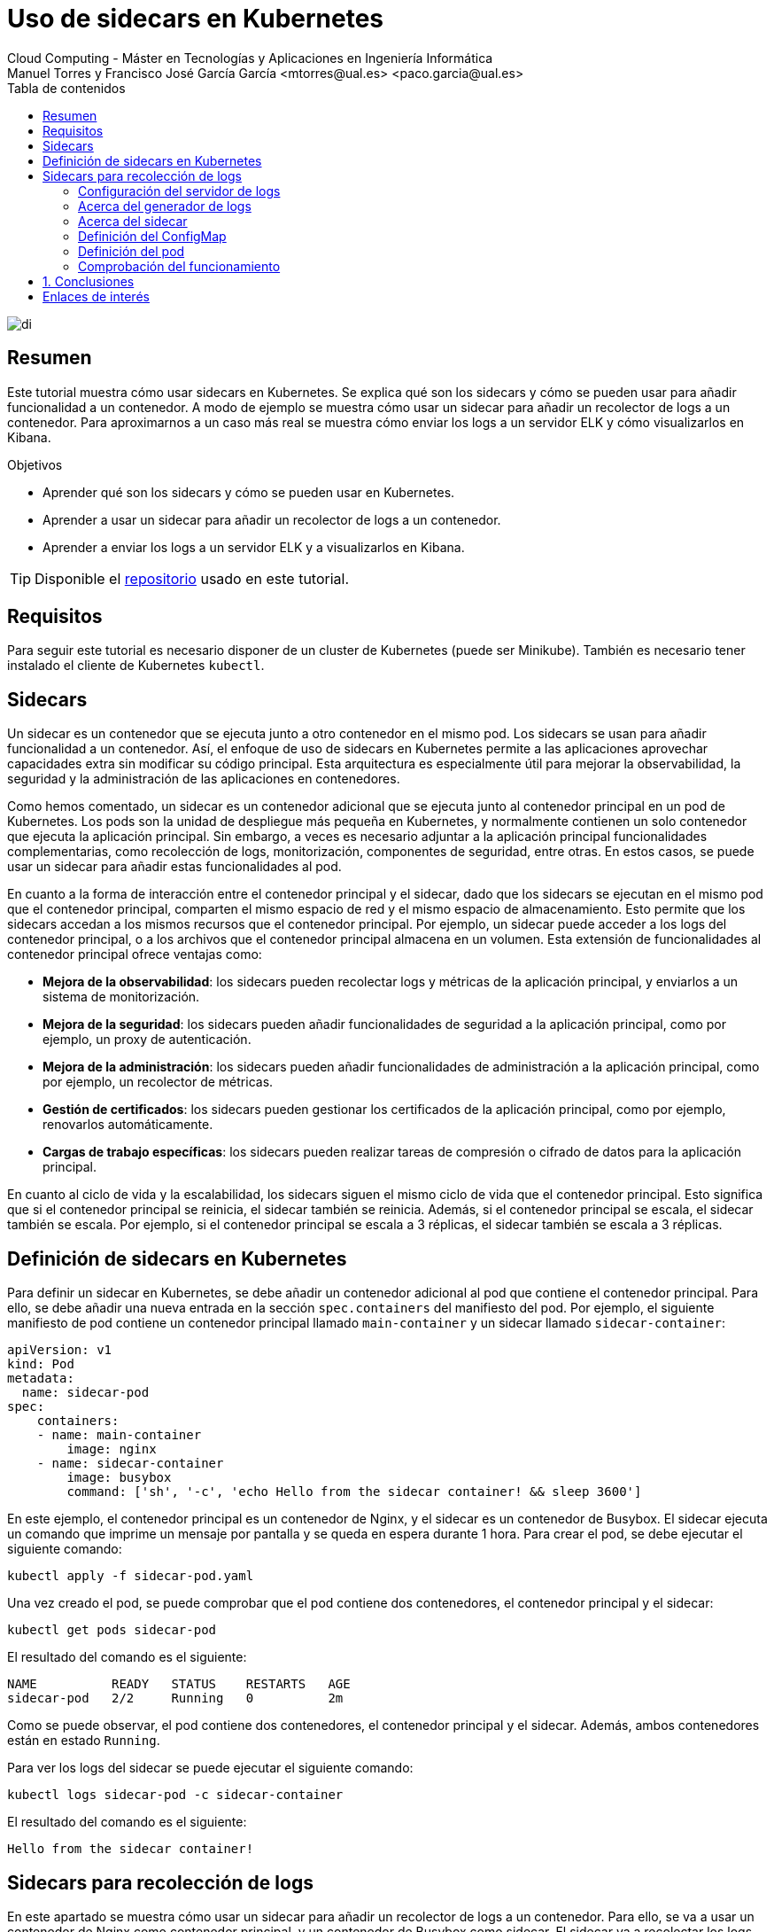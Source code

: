 ////
NO CAMBIAR!!
Codificación, idioma, tabla de contenidos, tipo de documento
////
:encoding: utf-8
:lang: es
:toc: right
:toc-title: Tabla de contenidos
:doctype: book
:linkattrs:


:figure-caption: Fig.

////
Nombre y título del trabajo
////
# Uso de sidecars en Kubernetes
Cloud Computing - Máster en Tecnologías y Aplicaciones en Ingeniería Informática
Manuel Torres y Francisco José García García <mtorres@ual.es> <paco.garcia@ual.es>

image::images/di.png[]

// NO CAMBIAR!! (Entrar en modo no numerado de apartados)
:numbered!: 

[abstract]
== Resumen

Este tutorial muestra cómo usar sidecars en Kubernetes. Se explica qué son los sidecars y cómo se pueden usar para añadir funcionalidad a un contenedor. A modo de ejemplo se muestra cómo usar un sidecar para añadir un recolector de logs a un contenedor. Para aproximarnos a un caso más real se muestra cómo enviar los logs a un servidor ELK y cómo visualizarlos en Kibana.

.Objetivos

* Aprender qué son los sidecars y cómo se pueden usar en Kubernetes.
* Aprender a usar un sidecar para añadir un recolector de logs a un contenedor.
* Aprender a enviar los logs a un servidor ELK y a visualizarlos en Kibana.

[TIP]
====
Disponible el https://github.com/ualmtorres/sidecar-log-generator.git[repositorio] usado en este tutorial.
====

## Requisitos

Para seguir este tutorial es necesario disponer de un cluster de Kubernetes (puede ser Minikube). También es necesario tener instalado el cliente de Kubernetes `kubectl`.

## Sidecars

Un sidecar es un contenedor que se ejecuta junto a otro contenedor en el mismo pod. Los sidecars se usan para añadir funcionalidad a un contenedor. Así, el enfoque de uso de sidecars en Kubernetes permite a las aplicaciones aprovechar capacidades extra sin modificar su código principal. Esta arquitectura es especialmente útil para mejorar la observabilidad, la seguridad y la administración de las aplicaciones en contenedores.

Como hemos comentado, un sidecar es un contenedor adicional que se ejecuta junto al contenedor principal en un pod de Kubernetes. Los pods son la unidad de despliegue más pequeña en Kubernetes, y normalmente contienen un solo contenedor que ejecuta la aplicación principal. Sin embargo, a veces es necesario adjuntar a la aplicación principal funcionalidades complementarias, como recolección de logs, monitorización, componentes de seguridad, entre otras. En estos casos, se puede usar un sidecar para añadir estas funcionalidades al pod.

En cuanto a la forma de interacción entre el contenedor principal y el sidecar, dado que los sidecars se ejecutan en el mismo pod que el contenedor principal, comparten el mismo espacio de red y el mismo espacio de almacenamiento. Esto permite que los sidecars accedan a los mismos recursos que el contenedor principal. Por ejemplo, un sidecar puede acceder a los logs del contenedor principal, o a los archivos que el contenedor principal almacena en un volumen. Esta extensión de funcionalidades al contenedor principal ofrece ventajas como:

* **Mejora de la observabilidad**: los sidecars pueden recolectar logs y métricas de la aplicación principal, y enviarlos a un sistema de monitorización.
* **Mejora de la seguridad**: los sidecars pueden añadir funcionalidades de seguridad a la aplicación principal, como por ejemplo, un proxy de autenticación.
* **Mejora de la administración**: los sidecars pueden añadir funcionalidades de administración a la aplicación principal, como por ejemplo, un recolector de métricas.
* **Gestión de certificados**: los sidecars pueden gestionar los certificados de la aplicación principal, como por ejemplo, renovarlos automáticamente.
* **Cargas de trabajo específicas**: los sidecars pueden realizar tareas de compresión o cifrado de datos para la aplicación principal.

En cuanto al ciclo de vida y la escalabilidad, los sidecars siguen el mismo ciclo de vida que el contenedor principal. Esto significa que si el contenedor principal se reinicia, el sidecar también se reinicia. Además, si el contenedor principal se escala, el sidecar también se escala. Por ejemplo, si el contenedor principal se escala a 3 réplicas, el sidecar también se escala a 3 réplicas.

## Definición de sidecars en Kubernetes

Para definir un sidecar en Kubernetes, se debe añadir un contenedor adicional al pod que contiene el contenedor principal. Para ello, se debe añadir una nueva entrada en la sección `spec.containers` del manifiesto del pod. Por ejemplo, el siguiente manifiesto de pod contiene un contenedor principal llamado `main-container` y un sidecar llamado `sidecar-container`:

----
apiVersion: v1
kind: Pod
metadata:
  name: sidecar-pod
spec:
    containers:
    - name: main-container
        image: nginx
    - name: sidecar-container
        image: busybox
        command: ['sh', '-c', 'echo Hello from the sidecar container! && sleep 3600']
----

En este ejemplo, el contenedor principal es un contenedor de Nginx, y el sidecar es un contenedor de Busybox. El sidecar ejecuta un comando que imprime un mensaje por pantalla y se queda en espera durante 1 hora. Para crear el pod, se debe ejecutar el siguiente comando:

----
kubectl apply -f sidecar-pod.yaml
----

Una vez creado el pod, se puede comprobar que el pod contiene dos contenedores, el contenedor principal y el sidecar:

----
kubectl get pods sidecar-pod
----

El resultado del comando es el siguiente:

----
NAME          READY   STATUS    RESTARTS   AGE
sidecar-pod   2/2     Running   0          2m
----

Como se puede observar, el pod contiene dos contenedores, el contenedor principal y el sidecar. Además, ambos contenedores están en estado `Running`.

Para ver los logs del sidecar se puede ejecutar el siguiente comando:

----
kubectl logs sidecar-pod -c sidecar-container
----

El resultado del comando es el siguiente:

----
Hello from the sidecar container!
----

## Sidecars para recolección de logs

En este apartado se muestra cómo usar un sidecar para añadir un recolector de logs a un contenedor. Para ello, se va a usar un contenedor de Nginx como contenedor principal, y un contenedor de Busybox como sidecar. El sidecar va a recolectar los logs del contenedor principal y los va a enviar a un servidor de logs.

### Configuración del servidor de logs

Si no se dispone de un servidor de logs a continuación se muestra cómo configurar un servidor de logs ELK (Elasticsearch, Logstash y Kibana) en una servidor aparte. Para facilitar la configuración del servidor de logs realizaremos una instalación con Docker compose. Este https://github.com/deviantony/docker-elk[repositorio GitHub] contiene un fichero `docker-compose.yml` que permite desplegar un servidor de logs ELK así como las instrucciones para desplegarlo. Para desplegar el servidor de logs se debe ejecutar el siguiente comando:

----
git clone https://github.com/deviantony/docker-elk.git
cd docker-elk/
docker compose up setup
docker compose up -d
----

Este despliegue utiliza una configuración básica de ELK y de seguridad. El usuario predeterminado es `elastic` y el password `changeme`. En el mismo repositorio se puede encontrar una configuración más avanzada de ELK y de seguridad.

.Configuración de un servidor de logs con Terraform en OpenStack
****
Terraform es una herramienta de infraestructura como código que permite desplegar infraestructura en la nube. En este apartado se muestra cómo desplegar un servidor de logs ELK en OpenStack usando Terraform. Como considereraciones previas, el OpenStack que se va a utilizar ofece una imagen de Ubuntu 22.04. Además, se debe tener instalado Terraform en el equipo local. El proyecto Terraform para desplegar el servidor de logs se puede encontrar en este https://github.com/ualmtorres/ELK-Terraform.git[repositorio GitHub].

Básicamente el proyecto Terraform cuenta con lo siguiente:

* Un fichero `main.tf` que contiene la configuración de Terraform para desplegar la infraestructura (máquina virtual Ubuntu y una dirección IP flotante asociada a ella).
* Un fichero `variables.tf` que contiene las variables de configuración de Terraform.
* Un fichero `terraform.tfvars` que contiene los valores de las variables de configuración de Terraform.
* Un fichero `install-elk.sh` que contiene el script de configuración del servidor de logs. El script realiza una instalación básica de paquetes, instala Docker, clona el repositorio de Docker ELK, y despliega el servidor de logs.

Para desplegar el servidor de logs se debe ejecutar el siguiente comando:

----
git clone https://github.com/ualmtorres/ELK-Terraform.git
cd ELK-Terraform/
terraform init
terraform apply
----

Tras el despliegue contaremos con un Elasticsearch y un Kibana disponible en la dirección IP flotante asignada a la máquina virtual. El servidor Elasticsearch estará disponible en el puerto 9200, y el servidor Kibana en el puerto 5601. Para acceder a ambos, como hemos comentado usaremos una configuración básica y se debe introducir el usuario `elastic` y el password `changeme`.
****

### Acerca del generador de logs

Para configurar generador de logs se va a usar un contenedor de Busybox. El generador de logs implementa un bucle que realiza llamadas cada 30 segundos a una API REST que obtiene frases célebres aleatorias de la web https://api.quotable.io/random. La entrada de log que se generará incluirá el contenido de la frase junto con su autor. El código del generador de logs sería algo así:

----
#!/bin/sh
while true
do
    curl -s https://api.quotable.io/random | jq -r '.content + " - " + .author' >> /var/log/quotes.log
    sleep 30
done
----

Dado que el generador de logs realiza llamadas `curl` para las llamadas a una API REST, usaremos una imagen Busybox que incorpore `curl` como la de https://hub.docker.com/r/yauritux/busybox-curl[yaritux/busybox-curl]. 

Este contenedor escribirá sus logs en un archivo (`app.logs`) que se encuentra en el directorio `/var/log` del contenedor. Para que el sidecar pueda acceder a los logs del contenedor principal, se debe montar el directorio `/var/log` del contenedor principal en el directorio `/var/log` del sidecar. Para ello, se debe añadir una entrada en la sección `spec.volumes` del manifiesto del pod. Más adelante, cuando definamos el manifiesto del pod, se mostrará cómo hacerlo.

### Acerca del sidecar

Para configurar el sidecar se va a usar un contenedor que recolecta los logs y los envía al servidor ELK que tenemos configurado. Los logs los recolecta de un volumen que se monta en el directorio `/var/log` del sidecar. Este volumen es el mismo que se monta en el directorio `/var/log` del contenedor principal y que éste utiliza para escribir los logs. Para enviar los logs al servidor ELK, el sidecar usa un agente de Fluentd. 

[NOTE]
====
Fluentd es un recolector de logs que permite recolectar logs de múltiples fuentes y enviarlos a múltiples destinos. Más información en https://www.fluentd.org/[https://www.fluentd.org/].
====

En este caso, el agente de Fluentd se va a configurar para recolectar los logs del contenedor principal y enviarlos al servidor ELK. Para ello, se debe configurar el agente de Fluentd para que recolecte los logs del contenedor principal y los envíe al servidor ELK. Para ello, se debe añadir una entrada en la sección `spec.containers` del manifiesto del pod. Más adelante, cuando definamos el manifiesto del pod, se mostrará cómo hacerlo.

Fluentd se configura mediante un fichero de configuración. Este archivo de configuración contiene la configuración de las fuentes de logs (en nuestro caso un archivo `/var/log/app.log`) y de los destinos de logs (en nuestro caso un servidor ELK). El fichero de configuración (`fluentd.conf`) se va a montar en el directorio `/fluentd/etc` del contenedor. Para ello, se debe añadir una entrada en la sección `spec.volumes` del manifiesto del pod. La configuración del archivo `fluentd.conf` se inyectará mediante un ConfigMap. Más adelante, cuando definamos el manifiesto del pod, se mostrará cómo hacerlo.

.Contenido del fichero `fluentd.conf`
----
# First log source (tailing a file at /var/log/app.log)
<source>
    @type tail
    format none
    path /var/log/app.log
    pos_file /var/log/app.log.pos
    tag count.format1
</source>

<match **>
    @type elasticsearch
    host xxx.xxx.xxx.xxx    <1>
    port 9200
    user the-user-here      <2>
    password the-password-here <3>
    logstash_format true
</match>
----
<1> Dirección IP del servidor ELK
<2> Usuario de acceso al servidor ELK
<3> Password de acceso al servidor ELK

### Definición del ConfigMap

Usaremos un ConfigMap para inyectar la configuración del agente de Fluentd en el sidecar. La configuración contiene credenciales de acceso al servidor ELK y está almacenada en un fichero `fluentd.conf`. Para crear el Secret se debe ejecutar el siguiente comando:

----
kubectl create configmap fluentd-conf-configmap \
    --from-file=fluentd-conf=./fluentd.conf
----

Este comando crea un _configmap_ denominado `fluentd-conf-configmap` a partir del fichero `fluentd.conf`. La configuración se vuelca en una clave denominada `fluentd-conf`. Para ver el contenido del configmap se puede ejecutar el siguiente comando:

Para ver el contenido del configmap se puede ejecutar el siguiente comando:

----
kubectl get configmap fluentd-conf-configmap -o yaml
----

### Definición del pod

Para definir el pod se debe crear un fichero `multi-container-pod.yaml` con el siguiente contenido:

----
apiVersion: v1
kind: Pod
metadata:
  name: multi-container-pod
spec:
  containers:
  - name: cite-generator
    image: yauritux/busybox-curl
    command: ["/bin/sh", "-c"]
    args:
    - >
      while true;
      do
        # Write two log files along with the date and a counter
        # every second
        # echo "$i: $(date)" >> /var/log/1.log;
        frase=$(curl -s https://api.quotable.io/random)
        echo $frase | grep -o '"content":"[^"]*' | grep -o '[^"]*$'  >> /var/log/app.log;
        sleep 30;
      done
    # Mount the log directory /var/log using a volume
    volumeMounts:
    - name: varlog
      mountPath: /var/log
  - name: fluentd
    image: fluent/fluentd-kubernetes-daemonset:v1-debian-elasticsearch
    env:
      - name:  FLUENT_ELASTICSEARCH_HOST
        value: "xxx.xxx.xxx.xxx" <1>
      - name:  FLUENT_ELASTICSEARCH_PORT
        value: "9200"
      - name: FLUENT_ELASTICSEARCH_SCHEME
        value: "http"
      - name: FLUENT_ELASTICSEARCH_USER
        value: "your-user-here" <2>
      - name: FLUENT_ELASTICSEARCH_PASSWORD
        value: "your-password-here" <3>
      - name: FLUENT_UID
        value: "0"
    # Mount the log directory /var/log using a volume
    # and the config file
    volumeMounts:
    - name: varlog
      mountPath: /var/log
    - name: config-volume
      mountPath: /fluentd/etc
  # Declare volumes for log directory and ConfigMap
  volumes:
  - name: varlog
    emptyDir: {}
  - name: config-volume
    configMap:
      name: fluentd-config
----
<1> Dirección IP del servidor ELK
<2> Usuario de acceso al servidor ELK
<3> Password de acceso al servidor ELK

Una vez creado el fichero, se puede crear el pod ejecutando el siguiente comando:

----
kubectl apply -f multi-container-pod.yaml
----

Una vez creado el pod, se puede comprobar que el pod contiene dos contenedores, el contenedor principal y el sidecar:

----
kubectl get pods multi-container-pod
----

El resultado del comando es el siguiente:

----
NAME                  READY   STATUS    RESTARTS   AGE
multi-container-pod   2/2     Running   0          2m
----

Como se puede observar, el pod contiene dos contenedores, el contenedor principal y el sidecar. Además, ambos contenedores están en estado `Running`.

### Comprobación del funcionamiento

Tras este despliegue, el generador de logs `cite-generator` comenzará a generar logs y el sidecar `fluentd` los enviará al servidor ELK. 

Para comprobar que está generando logs se puede lanzar un comando contra el contenedor principal para ver los logs que está generando. Para ello, mostraremos el contenido del archivo `/var/log/app.log` y lo haremos ejecutando el siguiente comando:

----
kubectl exec -t multi-container-pod --container cite-generator -- cat /var/log/app.log
----

Para ver que los logs se están enviando al servidor ELK, se puede acceder al servidor Kibana. Para ello, se debe acceder a la dirección IP flotante del servidor Kibana en el puerto 5601.

#### Creación de una vista de datos en Kibana

Para poder visualizar los logs en Kibana, se debe crear una vista de datos. Las vistas de datos se corresponden con el anterior concepto de _index pattern_. Para crear una vista de datos se debe acceder a la sección `Management` y seleccionar la opción `Stack Mananagment`. A continuación, en la sección `Kibana` seleccionaremos `Data Views` y pulsaremos el botón `Create data view`. En el campo `Name` introduciremos `Citas`, en `Index pattern` introduciremos `logstash-*` y en `Timestamp field` dejaremos `@timestamp`. Para terminar pulsaremos el botón `Save data view to Kibana`. En el campo `Time Filter field name` seleccionaremos `@timestamp` y pulsaremos el botón `Create index pattern`.

image::images/create-data-view.png[Create data view]

Esto nos mostrará la definición de la vista de datos. En la sección `Kibana` podemos ver la vista de datos creada junto al resto de vistas de datos.

image::images/data-views.png[Data views]

#### Visualización de los logs en Kibana

Para visualizar los logs en Kibana, en el menú principal, sección `Analytics` seleccionaremos `Discover`. En el desplegable `Data view` aparecerá `Citas`, tal y como muestra la figura.

image::images/discover.png[Discover]

Tras seleccionar un rango de fechas, se mostrarán los logs generados por el generador de logs.

image::images/logs.png[Logs]

// Entrar en modo numerado de apartados
:numbered:

## Conclusiones

En este tutorial se ha mostrado cómo usar sidecars en Kubernetes. Se ha explicado qué son los sidecars y cómo se pueden usar para añadir funcionalidad a un contenedor. Los sidecars proporcionar una forma limpia de extender la funcionalidad de un contenedor sin modificar el código de la aplicación. Para ilustrar su funcionamiento se ha mostrado cómo usar un sidecar para añadir un recolector de logs a un contenedor. Además, se ha mostrado cómo enviar los logs a un servidor ELK y cómo visualizarlos en Kibana.


:numbered!: 

## Enlaces de interés

* https://[]
* https://www.youtube.com/playlist?list=PLoS04oY1FHPNdxLM1PM5_FqhwZqyD_AMQ[Lista
de reproducción YouTube].
